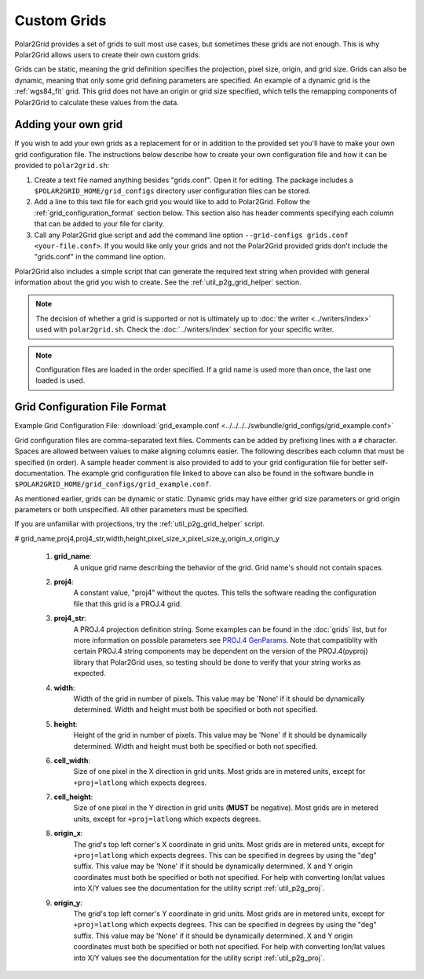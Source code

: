 Custom Grids
============

Polar2Grid provides a set of grids to suit most use cases, but sometimes
these grids are not enough. This is why Polar2Grid allows users
to create their own custom grids.

Grids can be static, meaning the grid definition specifies the
projection, pixel size, origin, and grid size. Grids can also be
dynamic, meaning that only some grid defining parameters are specified.
An example of a dynamic grid is the :ref:`wgs84_fit` grid. This grid
does not have an origin or grid size specified, which tells the remapping
components of Polar2Grid to calculate these values from the data.

Adding your own grid
--------------------

If you wish to add your own grids as a replacement for or in addition to the
provided set you'll have to make your own grid configuration file.
The instructions below describe how to create your own configuration file
and how it can be provided to ``polar2grid.sh``:

1. Create a text file named anything besides "grids.conf". Open it for editing.
   The package includes a ``$POLAR2GRID_HOME/grid_configs`` directory
   user configuration files can be stored.
2. Add a line to this text file for each grid you would like to add to
   Polar2Grid. Follow the
   :ref:`grid_configuration_format` section below. This section also has
   header comments specifying each column that can be added to your file
   for clarity.
3. Call any Polar2Grid glue script and add the command line option
   ``--grid-configs grids.conf <your-file.conf>``. If you would like only
   your grids and not the Polar2Grid provided grids don't include the
   "grids.conf" in the command line option.

Polar2Grid also includes a simple script that can generate the
required text string when provided with general information about the grid
you wish to create. See the :ref:`util_p2g_grid_helper` section.

.. note::

    The decision of whether a grid is supported or not is ultimately up to
    :doc:`the writer <../writers/index>` used with ``polar2grid.sh``.
    Check the :doc:`../writers/index` section for your specific writer.

.. note::

    Configuration files are loaded in the order specified. If a grid name
    is used more than once, the last one loaded is used.

.. _grid_configuration_format:

Grid Configuration File Format
------------------------------

Example Grid Configuration File: :download:`grid_example.conf <../../../../swbundle/grid_configs/grid_example.conf>`

Grid configuration files are comma-separated text files.
Comments can be added by prefixing lines
with a ``#`` character. Spaces are allowed between values to make aligning columns
easier. The following describes each column that must
be specified (in order). A sample header comment is also provided to add to your
grid configuration file for better self-documentation. The example grid
configuration file linked to above can also be found in the software bundle in
``$POLAR2GRID_HOME/grid_configs/grid_example.conf``.

As mentioned earlier, grids can be
dynamic or static. Dynamic grids may have either grid size parameters
or grid origin parameters or both unspecified. All other parameters must
be specified.

If you are unfamiliar with projections, try the :ref:`util_p2g_grid_helper` script.

# grid_name,proj4,proj4_str,width,height,pixel_size_x,pixel_size_y,origin_x,origin_y

 #. **grid_name**:
     A unique grid name describing the behavior of the grid. Grid name's should not contain spaces.
 #. **proj4**:
     A constant value, "proj4" without the quotes. This tells the software
     reading the configuration file that this grid is a PROJ.4 grid.
 #. **proj4_str**:
     A PROJ.4 projection definition string. Some examples can be found in the
     :doc:`grids` list, but for more information on possible parameters see
     `PROJ.4 GenParams <http://trac.osgeo.org/proj/wiki/GenParms>`_. Note that
     compatiblity with certain PROJ.4 string components may be dependent on the
     version of the PROJ.4(pyproj) library that Polar2Grid uses, so testing
     should be done to verify that your string works as expected.
 #. **width**:
     Width of the grid in number of pixels. This value may be 'None' if it
     should be dynamically determined. Width and height must both be specified
     or both not specified.
 #. **height**:
     Height of the grid in number of pixels. This value may be 'None' if it
     should be dynamically determined. Width and height must both be specified
     or both not specified.
 #. **cell_width**:
     Size of one pixel in the X direction in grid units. Most grids are in
     metered units, except for ``+proj=latlong`` which expects degrees.
 #. **cell_height**:
     Size of one pixel in the Y direction in grid units (**MUST** be negative).
     Most grids are in metered units, except for ``+proj=latlong`` which expects degrees.
 #. **origin_x**:
     The grid's top left corner's X coordinate in grid units. Most grids are in
     metered units, except for ``+proj=latlong`` which expects degrees.
     This can be specified in degrees by using the "deg" suffix.
     This value may be 'None' if it should be dynamically determined.
     X and Y origin coordinates must both be specified or both not specified.
     For help with converting lon/lat values into X/Y values see the
     documentation for the utility script :ref:`util_p2g_proj`.
 #. **origin_y**:
     The grid's top left corner's Y coordinate in grid units. Most grids are in
     metered units, except for ``+proj=latlong`` which expects degrees.
     This can be specified in degrees by using the "deg" suffix.
     This value may be 'None' if it should be dynamically determined.
     X and Y origin coordinates must both be specified or both not specified.
     For help with converting lon/lat values into X/Y values see the
     documentation for the utility script :ref:`util_p2g_proj`.
